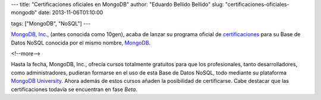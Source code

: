 ---
title: "Certificaciones oficiales en MongoDB"
author: "Eduardo Bellido Bellido"
slug: "certificaciones-oficiales-mongodb"
date: 2013-11-06T01:10:00

tags: ["MongoDB", "NoSQL"]
---

`MongoDB, Inc.`_, (antes conocida como 10gen), acaba de lanzar su programa oficial de `certificaciones`_ para su Base de Datos NoSQL conocida por el mismo nombre, `MongoDB`_.

<!--more-->


Hasta la fecha, MongoDB, Inc., ofrecía cursos totalmente gratuitos para que los profesionales, tanto desarrolladores, como administradores, pudieran formarse en el uso de esta Base de Datos NoSQL, todo mediante su plataforma `MongoDB University`_. Ahora además de estos cursos añaden la posibilidad de certificarse. Cabe destacar que las certificaciones todavía se encuentran en fase *Beta*.

.. _`MongoDB, Inc.`: http://www.mongodb.com/
.. _`certificaciones`: https://www.mongodb.com/products/training/certification
.. _`MongoDB`: http://www.mongodb.org/
.. _`MongoDB University`: https://university.mongodb.com/
